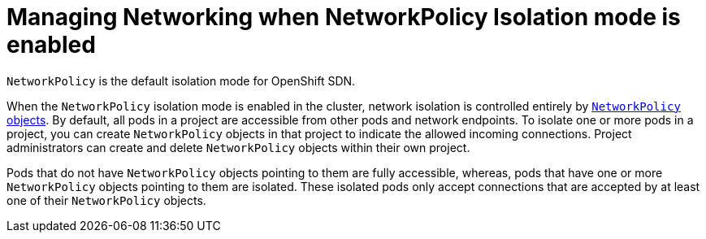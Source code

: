 // Module filename: nw-management-nwpolicy.adoc
//
// Module included in the following assemblies:
// * networking/managing-networking.adoc

[id='nw-management-nwpolicy-{context}']
= Managing Networking when NetworkPolicy Isolation mode is enabled

`NetworkPolicy` is the default isolation mode for OpenShift SDN.

When the `NetworkPolicy` isolation mode is enabled in the cluster,
network isolation is controlled entirely by
link:https://github.com/kubernetes/community/blob/master/contributors/design-proposals/network/network-policy.md[`NetworkPolicy`
objects].
By default, all pods in a project are accessible from other pods and
network endpoints. To isolate one or more pods in a project, you can create
`NetworkPolicy` objects in that project to indicate the allowed incoming
connections. Project administrators can create and delete `NetworkPolicy`
objects within their own project.

Pods that do not have `NetworkPolicy` objects pointing to them are fully
accessible, whereas, pods that have one or more `NetworkPolicy` objects pointing
to them are isolated. These isolated pods only accept connections that are
accepted by at least one of their `NetworkPolicy` objects.
